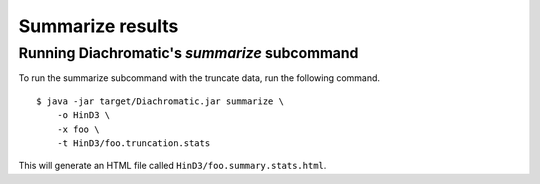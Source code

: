 
Summarize results
=================


Running Diachromatic's *summarize* subcommand
~~~~~~~~~~~~~~~~~~~~~~~~~~~~~~~~~~~~~~~~~~~~~

To run the summarize subcommand with the truncate data, run the following command. ::

    $ java -jar target/Diachromatic.jar summarize \
        -o HinD3 \
        -x foo \
        -t HinD3/foo.truncation.stats


This will generate an HTML file called ``HinD3/foo.summary.stats.html``.



.. Adjust for summarize!

.. Available arguments:
..
.. +--------------+---------------------+---------------+----------+----------------------------------------------------------+---------+
.. | Short option |     Long option     | Example       | Required | Description                                              | Default |
.. +--------------+---------------------+---------------+----------+----------------------------------------------------------+---------+
.. | -q           | \\-\\-fastq-r1      | forward.fq.gz | yes      | Path to the forward FASTQ file.                          |    --   |
.. +--------------+---------------------+---------------+----------+----------------------------------------------------------+---------+
.. | -r           | \\-\\-fastq-r2      | reverse.fq.gz | yes      | Path to the reverse FASTQ file.                          |    --   |
.. +--------------+---------------------+---------------+----------+----------------------------------------------------------+---------+
.. | -e           | \\-\\-enzyme        | HindIII       | yes      | Symbol of the restriction enzyme.                        | null    |
.. +--------------+---------------------+---------------+----------+----------------------------------------------------------+---------+
.. | -s           | \\-\\-sticky-ends   | false         | no       | True, if no fill-in of sticky ends was performed.        | false   |
.. +--------------+---------------------+---------------+----------+----------------------------------------------------------+---------+
.. | -o           | \\-\\-out-directory | cd4v2         | yes      | Directory containing the output of the truncate command. | results |
.. +--------------+---------------------+---------------+----------+----------------------------------------------------------+---------+
.. | -x           | \\-\\-out-prefix    | stim_rep1     | yes      | Prefix for all generated files in output directory.      | prefix  |
.. +--------------+---------------------+---------------+----------+----------------------------------------------------------+---------+
..
..
.. Output files
.. ~~~~~~~~~~~~
..
.. The default names of the truncated and gzipped FASTQ files are:
..
..     * ``prefix.truncated_R1.fastq.gz``
..     * ``prefix.truncated_R2.fastq.gz``
..
.. In addition, a file is produced that contains summary statistics about the truncation step.
..
..     * ``prefix.truncation.stats.txt``




.. Quality metrics mapping
.. ~~~~~~~~~~~~~~~~~~~~~~~
.. Diachromatic outputs a text file with the quality metrics for each run. The following texts provides possible interpretations
.. of these quality metrics and exemplary numbers for the `CTCF depletion Hi-C datasets of Nora et al. 2017`_.
..
.. .. _CTCF depletion Hi-C datasets of Nora et al. 2017: https://www.ncbi.nlm.nih.gov/pubmed/2852575
..
..
.. Percentage of uniquely mapped pairs
.. -----------------------------------
..
.. Percentage of truncated input read pairs that were paired, i.e. both reads were uniquely mapped to the genome.
.. For the CTCF depletion datasets, percentages range from 48.54% to 56.66%.
..
..
.. Hi-C pair duplication rate (HPDR)
.. ---------------------------------
..
.. For Hi-C, the removal of duplicates must take into account the chimeric nature of the underlying fragments.
.. The HPDR is defined as the percentage of uniquely mapped pairs that were removed because they were recognized to be *Hi-C duplicates*.
.. Usually, high duplication rates indicate sequencing libraries with low complexity.
.. For the CTCF depletion data, the proportion of unique read pairs amongst all uniquely mapped read pairs ranges between
.. 1.26% and 21.13%.
..
..
.. Percentages of different read pair categories
.. ---------------------------------------------
..
.. The categorization scheme subdivides the set of all uniquely mapped unique pairs into disjoint subsets.
.. The percentages of the individual categories may be useful for experimental troubleshooting.
..
.. **Percentage of un-ligated read pairs:** High percentages of un-ligated pairs indicate poor enrichment for ligation junctions, i.e. the streptavidin pull-down of biotinylated Hi-C ligation did not perform well. For the CTCF depletion data, the percentages of un-ligated pairs range between 9.61% and 26.17%.
..
.. **Percentage of self-ligated read pairs:** In practice, self-ligation seems not to occur  very often. For the CTCF depletion data, the percentages of self-ligated pairs range between 0.95% and 1.89%.
..
.. **Percentage of too short chimeric read pairs:** A high percentage (5%<) of too short chimeric fragments may indicate that the chosen lower size threshold for sheared fragments (``-l``) does not match the experimental settings. Diachromatic generates a plot for distribution of fragment sizes (see below) may provide guidance.
..
.. **Percentage of too large chimeric read pairs:** Essentially, the same applies as for the too short chimeric category.
..
.. **Percentage of valid read pairs:** The more, the better. For the the CTCF depletion data, percentages range between 62.30% and 81.35%.
..
..
.. Yield of valid pairs (YVP)
.. --------------------------
..
.. Percentage of truncated input read pairs that  are not
.. categorized as artifactual by any of the quality control steps, and therefore can be used for downstream analysis.
.. The YVP reflects the overall efficiency of the Hi-C protocol.
.. For the the CTCF depletion data, the percentages range between 24.37% and 42.77%.
..
..
.. Cross-ligation coefficient (CLC)
.. --------------------------------
..
.. Valid read pairs arising from genuine chromatin-chromatin interactions between different chromosomes cannot be
.. distinguished from those arising from **cross-ligation** events.
.. Based on the assumption that random cross-ligations between DNA fragments of different chromosomes (*trans*) occur more
.. likely as compared to cross-ligations between DNA fragments of the same chromosome (*cis*), the ratio of the numbers of cis
.. and trans read pairs is taken as an indicator of poor Hi-C libraries (Wingett 2015, Nagano 2015).
.. Within Diachromatic, the CLC is calculated as the proportion of unique valid trans read pairs amongst all unique valid read pairs.
.. For the CTCF depletion dataset, percentages range between 18.48% and 28.24%.
..
..
.. Re-ligation coefficient (RLC)
.. -----------------------------
..
.. Percentage of uniquely mapped unique pairs that did not arise from fragments with dangling-ends, i.e. ends that correspond
.. to un-ligated restriction enzyme cutting sites.
.. The RLC is intended to reflect the efficiency of the re-ligation step
.. and could possibly be used to improve experimental
.. conditions for re-ligation.
.. For the CTCF depletion dataset, percentages range between 97.04% and 98.92%.
..
..
.. Size distribution of chimeric and un-ligated fragments
.. ------------------------------------------------------
..
.. The plot of fragment size distributions is intended to serve as a kind of sanity check.
.. Deviations from bell-shaped curve progressions should be thoroughly scrutinized.
.. Furthermore, the plot might be useful for the adjustment of Diachromatic's size thresholds T1\ :sub:`min` and T1\ :sub:`max`.
.. For instance, a high number of read pairs that are categorized as *too large* could indicate that the actual size of
.. sheared fragments is larger on average.
.. In such cases, the plot can be used to choose good thresholds.
..
.. For the size distribution of chimeric fragments (**black**), the chimeric sizes of all read pairs that were categorized
.. as either as *valid*, *too short* or *too long* are determined.
.. Enriched chimeric fragments (**red**) form a subset of all chimeric fragments, whereby either the read R1 or R2 is assigned
.. to a digest that is flagged as selected in the digest file passed to Diachromatic.
.. For the size distribution of un-ligated fragments (**blue**) the distances between all inward pointing read pairs mapping
.. to the same chromosome (*cis*) are determined.
..
.. .. figure:: img/size_distribution_plot.png
..     :align: center




.. Quality metrics counting
.. ~~~~~~~~~~~~~~~~~~~~~~~~
..
.. Proportion of singleton interactions (PSI)
.. ------------------------------------------
..
.. The ratio of the numbers of trans and cis read pairs is taken as an indicator of poor Hi-C libraries
.. that contain many chimeric fragments arising from cross-ligations events between
.. unrelated protein-DNA complexes (Wingett 2015, Nagano 2015).
.. The :ref:`align subcommand<rstalign>` of Diachromatic calculates the CLC that is equivalent to the trans/cis ratio
.. and defined as the proportion of trans read pairs amongst all uniquely mapped unique pairs.
.. However,  the trans/cis ratio quality measure may also depend on other factors such as the genome size and
.. number of chromosomes of the analyzed species (Wingett 2015). Diachromatic therefore provides an alternative
.. and possibly more robust quality metric that
.. can also be used to assess the extent of cross-ligation.
..
..
.. Amongst the trans read pairs, we generally observe a large proportion
.. of single restriction digest pairs that occur only once in the entire dataset.
.. The number of all possible different cross-ligation
.. events (including cis and trans) can roughly be estimated as the square of the number of all
.. restriction digests across the entire genome.
.. Given this huge number, we reasoned that it is very unlikely that the same artefactual cross-ligation event occurs
.. twice by chance, and correspondingly hypoithesize that cross-ligation events primarily result in
.. interactions (or digest pairs) with only one read pair.
.. Therefore, we defined the fraction of singleton interactions as the proportion of interactions with only one
.. read pair amongst all interactions.
..
.. We typically observe very high PSI around 90%. However, not all of these interactions are necessarily the result
.. of cross-ligation events. There might be other factors that contribute singletons interactions such as occasional
.. non-functional contacts of spatial proximity.
..
.. Interaction count statistics
.. ----------------------------
..
.. As for the other subcommands, a text file containing summary statistics is generated:
..
..     * ``prefix.count.stats.txt``
..
.. This file contains:
..
..     * The total number of processed read pairs.
..     * The read pair counts broken down into the eight possible pair orientations.
..     * Summary statistics about interactions between active and inactive fragments.
..     * Quality metrics for experimental trouble shooting
..         + Target Enrichment Coefficient (TEC): The fraction of reads that are mapped to active fragments.
..         + Cross-ligation coefficient (CLC):	The fraction of trans read pairs.
..         + Fraction of Singleton Interactions (FSI): The proportion of interactions consisting of only one read pair among all interactions.
..             - This is an alternative quality metric that is intended to reflect the extend cross-ligation events.
..

